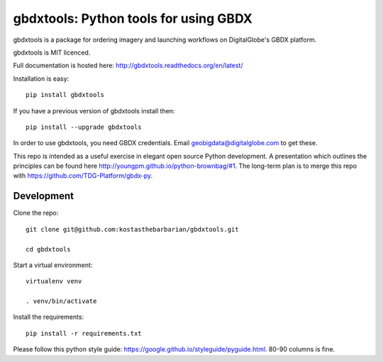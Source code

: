 ======================================
gbdxtools: Python tools for using GBDX
======================================

.. image:: https://badge.fury.io/py/gbdxtools.svg
    :target: https://badge.fury.io/py/gbdxtools

gbdxtools is a package for ordering imagery and launching workflows on DigitalGlobe's GBDX platform.

gbdxtools is MIT licenced.

Full documentation is hosted here: http://gbdxtools.readthedocs.org/en/latest/

Installation is easy::

    pip install gbdxtools

If you have a previous version of gbdxtools install then::

    pip install --upgrade gbdxtools

In order to use gbdxtools, you need GBDX credentials. Email geobigdata@digitalglobe.com to get these.

This repo is intended as a useful exercise in elegant open source Python development. 
A presentation which outlines the principles can be found here http://youngpm.github.io/python-brownbag/#1.
The long-term plan is to merge this repo with https://github.com/TDG-Platform/gbdx-py.


Development
-----------

Clone the repo::

   git clone git@github.com:kostasthebarbarian/gbdxtools.git
   
   cd gbdxtools

Start a virtual environment::
   
   virtualenv venv
   
   . venv/bin/activate
 
Install the requirements::

   pip install -r requirements.txt

Please follow this python style guide: https://google.github.io/styleguide/pyguide.html.
80-90 columns is fine. 
